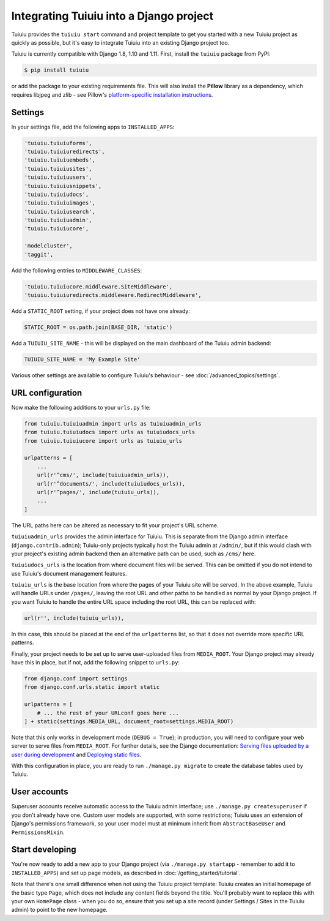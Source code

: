 .. _integrating_into_django:

Integrating Tuiuiu into a Django project
=========================================

Tuiuiu provides the ``tuiuiu start`` command and project template to get you started with a new Tuiuiu project as quickly as possible, but it's easy to integrate Tuiuiu into an existing Django project too.

Tuiuiu is currently compatible with Django 1.8, 1.10 and 1.11. First, install the ``tuiuiu`` package from PyPI:

.. code-block:: console

    $ pip install tuiuiu

or add the package to your existing requirements file. This will also install the **Pillow** library as a dependency, which requires libjpeg and zlib - see Pillow's `platform-specific installation instructions <http://pillow.readthedocs.org/en/latest/installation.html#external-libraries>`_.

Settings
--------

In your settings file, add the following apps to ``INSTALLED_APPS``:

.. code-block:: python

    'tuiuiu.tuiuiuforms',
    'tuiuiu.tuiuiuredirects',
    'tuiuiu.tuiuiuembeds',
    'tuiuiu.tuiuiusites',
    'tuiuiu.tuiuiuusers',
    'tuiuiu.tuiuiusnippets',
    'tuiuiu.tuiuiudocs',
    'tuiuiu.tuiuiuimages',
    'tuiuiu.tuiuiusearch',
    'tuiuiu.tuiuiuadmin',
    'tuiuiu.tuiuiucore',

    'modelcluster',
    'taggit',

Add the following entries to ``MIDDLEWARE_CLASSES``:

.. code-block:: python

    'tuiuiu.tuiuiucore.middleware.SiteMiddleware',
    'tuiuiu.tuiuiuredirects.middleware.RedirectMiddleware',

Add a ``STATIC_ROOT`` setting, if your project does not have one already:

.. code-block:: python

    STATIC_ROOT = os.path.join(BASE_DIR, 'static')

Add a ``TUIUIU_SITE_NAME`` - this will be displayed on the main dashboard of the Tuiuiu admin backend:

.. code-block:: python

    TUIUIU_SITE_NAME = 'My Example Site'

Various other settings are available to configure Tuiuiu's behaviour - see :doc:`/advanced_topics/settings`.

URL configuration
-----------------

Now make the following additions to your ``urls.py`` file:

.. code-block:: python

    from tuiuiu.tuiuiuadmin import urls as tuiuiuadmin_urls
    from tuiuiu.tuiuiudocs import urls as tuiuiudocs_urls
    from tuiuiu.tuiuiucore import urls as tuiuiu_urls

    urlpatterns = [
        ...
        url(r'^cms/', include(tuiuiuadmin_urls)),
        url(r'^documents/', include(tuiuiudocs_urls)),
        url(r'^pages/', include(tuiuiu_urls)),
        ...
    ]

The URL paths here can be altered as necessary to fit your project's URL scheme.

``tuiuiuadmin_urls`` provides the admin interface for Tuiuiu. This is separate from the Django admin interface (``django.contrib.admin``); Tuiuiu-only projects typically host the Tuiuiu admin at ``/admin/``, but if this would clash with your project's existing admin backend then an alternative path can be used, such as ``/cms/`` here.

``tuiuiudocs_urls`` is the location from where document files will be served. This can be omitted if you do not intend to use Tuiuiu's document management features.

``tuiuiu_urls`` is the base location from where the pages of your Tuiuiu site will be served. In the above example, Tuiuiu will handle URLs under ``/pages/``, leaving the root URL and other paths to be handled as normal by your Django project. If you want Tuiuiu to handle the entire URL space including the root URL, this can be replaced with:

.. code-block:: python

    url(r'', include(tuiuiu_urls)),

In this case, this should be placed at the end of the ``urlpatterns`` list, so that it does not override more specific URL patterns.

Finally, your project needs to be set up to serve user-uploaded files from ``MEDIA_ROOT``. Your Django project may already have this in place, but if not, add the following snippet to ``urls.py``:

.. code-block:: python

    from django.conf import settings
    from django.conf.urls.static import static

    urlpatterns = [
        # ... the rest of your URLconf goes here ...
    ] + static(settings.MEDIA_URL, document_root=settings.MEDIA_ROOT)

Note that this only works in development mode (``DEBUG = True``); in production, you will need to configure your web server to serve files from ``MEDIA_ROOT``. For further details, see the Django documentation: `Serving files uploaded by a user during development <https://docs.djangoproject.com/en/1.9/howto/static-files/#serving-files-uploaded-by-a-user-during-development>`_ and `Deploying static files <https://docs.djangoproject.com/en/1.9/howto/static-files/deployment/>`_.

With this configuration in place, you are ready to run ``./manage.py migrate`` to create the database tables used by Tuiuiu.

User accounts
-------------

Superuser accounts receive automatic access to the Tuiuiu admin interface; use ``./manage.py createsuperuser`` if you don't already have one. Custom user models are supported, with some restrictions; Tuiuiu uses an extension of Django's permissions framework, so your user model must at minimum inherit from ``AbstractBaseUser`` and ``PermissionsMixin``.

Start developing
----------------

You're now ready to add a new app to your Django project (via ``./manage.py startapp`` - remember to add it to ``INSTALLED_APPS``) and set up page models, as described in :doc:`/getting_started/tutorial`.

Note that there's one small difference when not using the Tuiuiu project template: Tuiuiu creates an initial homepage of the basic type ``Page``, which does not include any content fields beyond the title. You'll probably want to replace this with your own ``HomePage`` class - when you do so, ensure that you set up a site record (under Settings / Sites in the Tuiuiu admin) to point to the new homepage.
